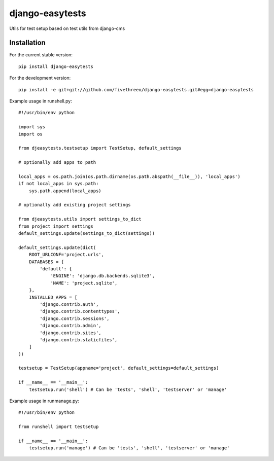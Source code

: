 ================
django-easytests
================

Utils for test setup based on test utils from django-cms

Installation
------------

For the current stable version:

::

    pip install django-easytests

For the development version:

::

    pip install -e git+git://github.com/fivethreeo/django-easytests.git#egg=django-easytests

Example usage in runshell.py:

::
    
    #!/usr/bin/env python
    
    import sys
    import os
    
    from djeasytests.testsetup import TestSetup, default_settings
    
    # optionally add apps to path

    local_apps = os.path.join(os.path.dirname(os.path.abspath(__file__)), 'local_apps')
    if not local_apps in sys.path:
        sys.path.append(local_apps)    
        
    # optionally add existing project settings
    
    from djeasytests.utils import settings_to_dict
    from project import settings
    default_settings.update(settings_to_dict(settings))
        
    default_settings.update(dict(
        ROOT_URLCONF='project.urls',
        DATABASES = {
            'default': {
                'ENGINE': 'django.db.backends.sqlite3',
                'NAME': 'project.sqlite',
        },
        INSTALLED_APPS = [
            'django.contrib.auth',
            'django.contrib.contenttypes',
            'django.contrib.sessions',
            'django.contrib.admin',
            'django.contrib.sites',
            'django.contrib.staticfiles',
        ]
    ))
    
    testsetup = TestSetup(appname='project', default_settings=default_settings)
    
    if __name__ == '__main__':
        testsetup.run('shell') # Can be 'tests', 'shell', 'testserver' or 'manage'
        
Example usage in runmanage.py:

::

    #!/usr/bin/env python
    
    from runshell import testsetup
    
    if __name__ == '__main__':
        testsetup.run('manage') # Can be 'tests', 'shell', 'testserver' or 'manage'
        

        
        